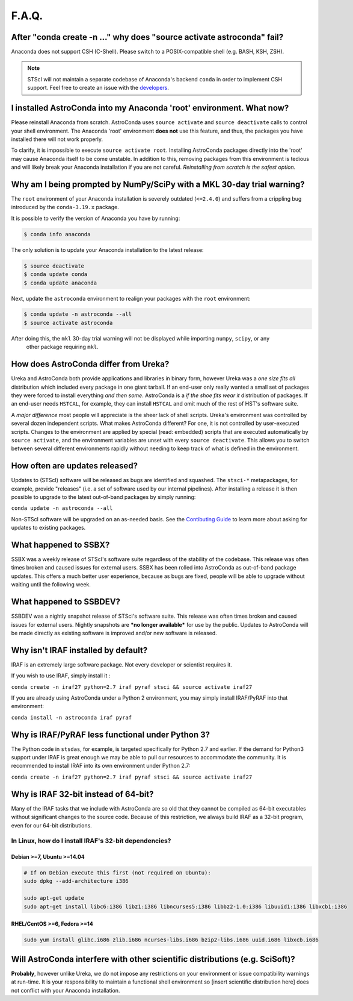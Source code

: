 ######
F.A.Q.
######


After "conda create -n ..." why does "source activate astroconda" fail?
============================================================================

Anaconda does not support CSH (C-Shell). Please switch to a POSIX-compatible shell (e.g. BASH, KSH, ZSH).

.. note::

    STScI will not maintain a separate codebase of Anaconda's backend ``conda`` in order to implement CSH support. Feel free to create an issue with the `developers <http://github.com/conda/conda/issues>`_.

I installed AstroConda into my Anaconda 'root' environment. What now?
=====================================================================

Please reinstall Anaconda from scratch. AstroConda uses ``source activate`` and ``source deactivate`` calls to
control your shell environment. The Anaconda 'root' environment **does not** use this feature, and thus, the packages you have installed there will not work properly.

To clarify, it is impossible to execute ``source activate root``. Installing AstroConda packages directly into the 'root' may cause Anaconda itself to be come unstable. In addition to this, removing packages from this environment is tedious and will likely break your Anaconda installation if you are not careful. *Reinstalling from scratch is the safest option.*

Why am I being prompted by NumPy/SciPy with a MKL 30-day trial warning?
=======================================================================

The ``root`` environment of your Anaconda installation is severely outdated (``<=2.4.0``) and suffers from a crippling bug introduced by the ``conda-3.19.x`` package.

It is possible to verify the version of Anaconda you have by running:

.. code-block:: sh

    $ conda info anaconda

The only solution is to update your Anaconda installation to the latest release:

.. code-block:: sh

    $ source deactivate
    $ conda update conda
    $ conda update anaconda

Next, update the ``astroconda`` environment to realign your packages with the ``root`` environment:

.. code-block:: sh

    $ conda update -n astroconda --all
    $ source activate astroconda

After doing this, the ``mkl`` 30-day trial warning will not be displayed while importing ``numpy``, ``scipy``, or any
 other package requiring ``mkl``.

How does AstroConda differ from Ureka?
======================================

Ureka and AstroConda both provide applications and libraries in binary form, however Ureka was a *one size fits all* distribution which included every package in one giant tarball. If an end-user only really wanted a small set of packages they were forced to install everything *and then some*. AstroConda is a *if the shoe fits wear it* distribution of packages. If an end-user needs ``HSTCAL``, for example, they can install ``HSTCAL`` and omit much of the rest of HST's software suite.

A *major difference* most people will appreciate is the sheer lack of shell scripts. Ureka's environment was controlled by several dozen independent scripts. What makes AstroConda different? For one, it is not controlled by user-executed scripts. Changes to the environment are applied by special (read: embedded) scripts that are executed automatically by ``source activate``, and the environment variables are unset with every ``source deactivate``. This allows you to switch between several different environments rapidly without needing to keep track of what is
defined in the environment.

How often are updates released?
===============================

Updates to (STScI) software will be released as bugs are identified and squashed. The ``stsci-*`` metapackages, for example, provide "releases" (i.e. a set of software used by our internal pipelines). After installing a release it is then possible to upgrade to the latest out-of-band packages by simply running:

``conda update -n astroconda --all``

Non-STScI software will be upgraded on an as-needed basis. See the `Contibuting Guide <contributing.html>`_ to learn more about asking for updates to existing packages.

What happened to SSBX?
======================

SSBX was a weekly release of STScI's software suite regardless of the stability of the codebase. This release was often times broken and caused issues for external users. SSBX has been rolled into AstroConda as out-of-band package updates. This offers a much better user experience, because as bugs are fixed, people will be able to upgrade without waiting until the following week.

What happened to SSBDEV?
========================

SSBDEV was a nightly snapshot release of STScI's software suite. This release was often times broken and caused issues for external users. Nightly snapshots are ***no longer available*** for use by the public. Updates to AstroConda will be made directly as existing software is improved and/or new software is released.

Why isn't IRAF installed by default?
====================================

IRAF is an extremely large software package. Not every developer or scientist requires it.

If you wish to use IRAF, simply install it :

``conda create -n iraf27 python=2.7 iraf pyraf stsci && source activate iraf27``

If you are already using AstroConda under a Python 2 environment, you may simply install IRAF/PyRAF into that environment:

``conda install -n astroconda iraf pyraf``

.. _iraf_python3:

Why is IRAF/PyRAF less functional under Python 3?
=================================================

The Python code in ``stsdas``, for example, is targeted specifically for Python 2.7 and earlier. If the demand for Python3 support under IRAF is great enough we may be able to pull our resources to accommodate the community. It is recommended to install IRAF into its own environment under Python 2.7:

``conda create -n iraf27 python=2.7 iraf pyraf stsci && source activate iraf27``

Why is IRAF 32-bit instead of 64-bit?
=====================================

Many of the IRAF tasks that we include with AstroConda are so old that they cannot be compiled as 64-bit executables without significant changes to the source code. Because of this restriction, we always build IRAF as a 32-bit program, even for our 64-bit distributions.

In Linux, how do I install IRAF's 32-bit dependencies?
------------------------------------------------------

Debian >=7, Ubuntu >=14.04
^^^^^^^^^^^^^^^^^^^^^^^^^^

.. code-block:: sh

    # If on Debian execute this first (not required on Ubuntu):
    sudo dpkg --add-architecture i386

    sudo apt-get update
    sudo apt-get install libc6:i386 libz1:i386 libncurses5:i386 libbz2-1.0:i386 libuuid1:i386 libxcb1:i386

RHEL/CentOS >=6, Fedora >=14
^^^^^^^^^^^^^^^^^^^^^^^^^^^^

.. code-block:: sh

    sudo yum install glibc.i686 zlib.i686 ncurses-libs.i686 bzip2-libs.i686 uuid.i686 libxcb.i686

Will AstroConda interfere with other scientific distributions (e.g. SciSoft)?
=============================================================================

**Probably**, however unlike Ureka, we do not impose any restrictions on your environment or issue compatibility warnings at run-time. It is your responsibility to maintain a functional shell environment so [insert scientific distribution here] does not conflict with your Anaconda installation.


